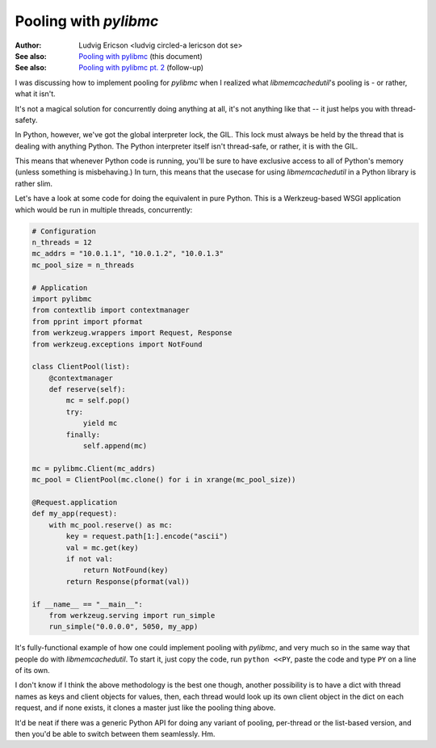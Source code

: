 ========================
 Pooling with `pylibmc` 
========================

:Author: Ludvig Ericson <ludvig circled-a lericson dot se>
:See also: `Pooling with pylibmc`__ (this document)
:See also: `Pooling with pylibmc pt. 2`__ (follow-up)

__ http://lericson.blogg.se/code/2009/september/draft-sept-20-2009.html
__ http://lericson.blogg.se/code/2009/september/pooling-with-pylibmc-pt-2.html

.. This is really a blog post, I do write them in ReST occasionally. Provided
   here for the sake of convenience.

.. Protip, you can make an HTML file out of this by executing:
     rst2html.py pooling.rst >pooling.html
   and then just
     open pooling.html

I was discussing how to implement pooling for `pylibmc` when I realized what
`libmemcachedutil`'s pooling is - or rather, what it isn't.

It's not a magical solution for concurrently doing anything at all, it's not
anything like that -- it just helps you with thread-safety.

In Python, however, we've got the global interpreter lock, the GIL. This lock
must always be held by the thread that is dealing with anything Python. The
Python interpreter itself isn't thread-safe, or rather, it is with the GIL.

This means that whenever Python code is running, you'll be sure to have
exclusive access to all of Python's memory (unless something is misbehaving.)
In turn, this means that the usecase for using `libmemcachedutil` in a Python
library is rather slim.

Let's have a look at some code for doing the equivalent in pure Python. This is
a Werkzeug-based WSGI application which would be run in multiple threads,
concurrently:

.. code-block:: python

    # Configuration
    n_threads = 12
    mc_addrs = "10.0.1.1", "10.0.1.2", "10.0.1.3"
    mc_pool_size = n_threads

    # Application
    import pylibmc
    from contextlib import contextmanager
    from pprint import pformat
    from werkzeug.wrappers import Request, Response
    from werkzeug.exceptions import NotFound

    class ClientPool(list):
        @contextmanager
        def reserve(self):
            mc = self.pop()
            try:
                yield mc
            finally:
                self.append(mc)

    mc = pylibmc.Client(mc_addrs)
    mc_pool = ClientPool(mc.clone() for i in xrange(mc_pool_size))

    @Request.application
    def my_app(request):
        with mc_pool.reserve() as mc:
            key = request.path[1:].encode("ascii")
            val = mc.get(key)
            if not val:
                return NotFound(key)
            return Response(pformat(val))

    if __name__ == "__main__":
        from werkzeug.serving import run_simple
        run_simple("0.0.0.0", 5050, my_app)

It's fully-functional example of how one could implement pooling with
`pylibmc`, and very much so in the same way that people do with
`libmemcachedutil`. To start it, just copy the code, run ``python <<PY``, paste
the code and type ``PY`` on a line of its own.

I don't know if I think the above methodology is the best one though, another
possibility is to have a dict with thread names as keys and client objects for
values, then, each thread would look up its own client object in the dict on
each request, and if none exists, it clones a master just like the pooling
thing above.

It'd be neat if there was a generic Python API for doing any variant of
pooling, per-thread or the list-based version, and then you'd be able to switch
between them seamlessly. Hm.
